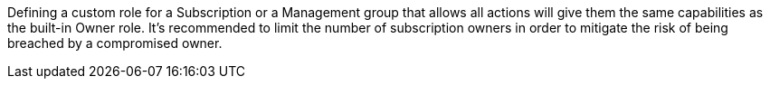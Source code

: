 Defining a custom role for a Subscription or a Management group that allows all actions will give them the same capabilities as the built-in Owner role.
It's recommended to limit the number of subscription owners in order to mitigate the risk of being breached by a compromised owner.
